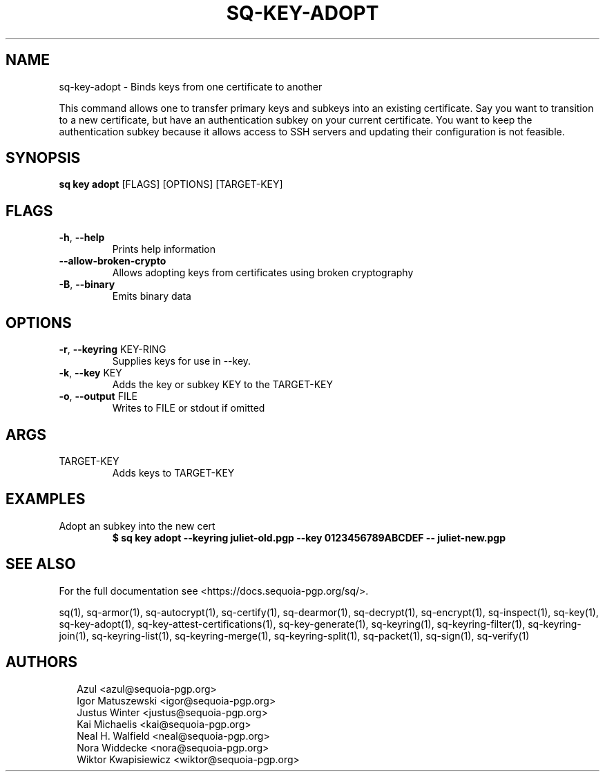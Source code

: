 .TH SQ-KEY-ADOPT "1" "JANUARY 2021" " " "USER COMMANDS" 5
.SH NAME
sq-key-adopt \- 
Binds keys from one certificate to another

This command allows one to transfer primary keys and subkeys into an
existing certificate.  Say you want to transition to a new
certificate, but have an authentication subkey on your current
certificate.  You want to keep the authentication subkey because it
allows access to SSH servers and updating their configuration is not
feasible.

.SH SYNOPSIS
\fBsq key adopt\fR [FLAGS] [OPTIONS] [TARGET\-KEY]
.SH FLAGS
.TP
\fB\-h\fR, \fB\-\-help\fR
Prints help information

.TP
\fB\-\-allow\-broken\-crypto\fR
Allows adopting keys from certificates using broken cryptography

.TP
\fB\-B\fR, \fB\-\-binary\fR
Emits binary data
.SH OPTIONS
.TP
\fB\-r\fR, \fB\-\-keyring\fR KEY\-RING
Supplies keys for use in \-\-key.

.TP
\fB\-k\fR, \fB\-\-key\fR KEY
Adds the key or subkey KEY to the TARGET\-KEY

.TP
\fB\-o\fR, \fB\-\-output\fR FILE
Writes to FILE or stdout if omitted
.SH ARGS
.TP
TARGET\-KEY
Adds keys to TARGET\-KEY
.SH EXAMPLES
.TP
Adopt an subkey into the new cert
\fB$ sq key adopt \-\-keyring juliet\-old.pgp \-\-key 0123456789ABCDEF \-\-  juliet\-new.pgp\fR

.SH SEE ALSO
For the full documentation see <https://docs.sequoia\-pgp.org/sq/>.

.ad l
.nh
sq(1), sq\-armor(1), sq\-autocrypt(1), sq\-certify(1), sq\-dearmor(1), sq\-decrypt(1), sq\-encrypt(1), sq\-inspect(1), sq\-key(1), sq\-key\-adopt(1), sq\-key\-attest\-certifications(1), sq\-key\-generate(1), sq\-keyring(1), sq\-keyring\-filter(1), sq\-keyring\-join(1), sq\-keyring\-list(1), sq\-keyring\-merge(1), sq\-keyring\-split(1), sq\-packet(1), sq\-sign(1), sq\-verify(1)


.SH AUTHORS
.P
.RS 2
.nf
Azul <azul@sequoia\-pgp.org>
Igor Matuszewski <igor@sequoia\-pgp.org>
Justus Winter <justus@sequoia\-pgp.org>
Kai Michaelis <kai@sequoia\-pgp.org>
Neal H. Walfield <neal@sequoia\-pgp.org>
Nora Widdecke <nora@sequoia\-pgp.org>
Wiktor Kwapisiewicz <wiktor@sequoia\-pgp.org>
